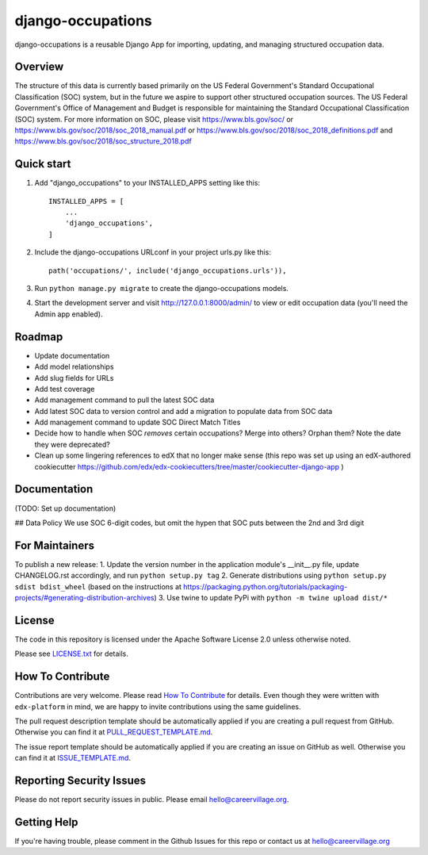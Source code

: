 django-occupations
=============================

|pypi-badge| |travis-badge| |codecov-badge| |doc-badge| |pyversions-badge|
|license-badge|


django-occupations is a reusable Django App for importing, updating, and managing structured occupation data.


Overview
------------------------

The structure of this data is currently based primarily on the US Federal Government's Standard Occupational Classification (SOC) system, but in the future we aspire to support other structured occupation sources. The US Federal Government's Office of Management and Budget is responsible for maintaining the Standard Occupational Classification (SOC) system. For more information on SOC, please visit https://www.bls.gov/soc/ or https://www.bls.gov/soc/2018/soc_2018_manual.pdf or https://www.bls.gov/soc/2018/soc_2018_definitions.pdf and https://www.bls.gov/soc/2018/soc_structure_2018.pdf 

Quick start
-----------

1. Add "django_occupations" to your INSTALLED_APPS setting like this::

    INSTALLED_APPS = [
        ...
        'django_occupations',
    ]

2. Include the django-occupations URLconf in your project urls.py like this::

    path('occupations/', include('django_occupations.urls')),

3. Run ``python manage.py migrate`` to create the django-occupations models.

4. Start the development server and visit http://127.0.0.1:8000/admin/
   to view or edit occupation data (you'll need the Admin app enabled).


Roadmap
-------------
- Update documentation
- Add model relationships
- Add slug fields for URLs
- Add test coverage
- Add management command to pull the latest SOC data
- Add latest SOC data to version control and add a migration to populate data from SOC data
- Add management command to update SOC Direct Match Titles
- Decide how to handle when SOC *removes* certain occupations? Merge into others? Orphan them? Note the date they were deprecated?
- Clean up some lingering references to edX that no longer make sense (this repo was set up using an edX-authored cookiecutter https://github.com/edx/edx-cookiecutters/tree/master/cookiecutter-django-app )



Documentation
-------------

(TODO: Set up documentation)

## Data Policy
We use SOC 6-digit codes, but omit the hypen that SOC puts between the 2nd and 3rd digit


For Maintainers
-------

To publish a new release:
1. Update the version number in the application module's __init__.py file, update CHANGELOG.rst accordingly, and run ``python setup.py tag``
2. Generate distributions using ``python setup.py sdist bdist_wheel`` (based on the instructions at https://packaging.python.org/tutorials/packaging-projects/#generating-distribution-archives)
3. Use twine to update PyPi with ``python -m twine upload dist/*``


License
-------

The code in this repository is licensed under the Apache Software License 2.0 unless
otherwise noted.

Please see `LICENSE.txt <LICENSE.txt>`_ for details.

How To Contribute
-----------------

Contributions are very welcome.
Please read `How To Contribute <https://github.com/edx/edx-platform/blob/master/CONTRIBUTING.rst>`_ for details.
Even though they were written with ``edx-platform`` in mind, we are happy to invite contributions using the same guidelines.

The pull request description template should be automatically applied if you are creating a pull request from GitHub. Otherwise you
can find it at `PULL_REQUEST_TEMPLATE.md <.github/PULL_REQUEST_TEMPLATE.md>`_.

The issue report template should be automatically applied if you are creating an issue on GitHub as well. Otherwise you
can find it at `ISSUE_TEMPLATE.md <.github/ISSUE_TEMPLATE.md>`_.

Reporting Security Issues
-------------------------

Please do not report security issues in public. Please email hello@careervillage.org.

Getting Help
------------

If you're having trouble, please comment in the Github Issues for this repo or contact us at hello@careervillage.org

.. |pypi-badge| image:: https://img.shields.io/pypi/v/django-occupations.svg
    :target: https://pypi.python.org/pypi/django-occupations/
    :alt: PyPI

.. |travis-badge| image:: https://travis-ci.org/edx/django-occupations.svg?branch=master
    :target: https://travis-ci.org/CareerVillage/django-occupations
    :alt: Travis

.. |codecov-badge| image:: https://codecov.io/github/edx/django-occupations/coverage.svg?branch=master
    :target: https://codecov.io/github/CareerVillage/django-occupations?branch=master
    :alt: Codecov

.. |doc-badge| image:: https://readthedocs.org/projects/django-occupations/badge/?version=latest
    :target: https://django-occupations.readthedocs.io/en/latest/
    :alt: Documentation

.. |pyversions-badge| image:: https://img.shields.io/pypi/pyversions/django-occupations.svg
    :target: https://pypi.python.org/pypi/django-occupations/
    :alt: Supported Python versions

.. |license-badge| image:: https://img.shields.io/github/license/careervillage/django-occupations.svg
    :target: https://github.com/CareerVillage/django-occupations/blob/master/LICENSE.txt
    :alt: License
